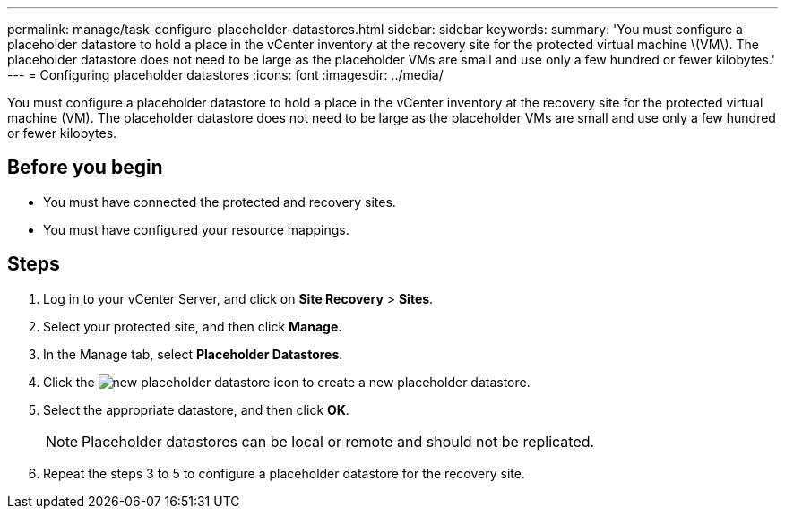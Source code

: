 ---
permalink: manage/task-configure-placeholder-datastores.html
sidebar: sidebar
keywords: 
summary: 'You must configure a placeholder datastore to hold a place in the vCenter inventory at the recovery site for the protected virtual machine \(VM\). The placeholder datastore does not need to be large as the placeholder VMs are small and use only a few hundred or fewer kilobytes.'
---
= Configuring placeholder datastores
:icons: font
:imagesdir: ../media/

[.lead]
You must configure a placeholder datastore to hold a place in the vCenter inventory at the recovery site for the protected virtual machine (VM). The placeholder datastore does not need to be large as the placeholder VMs are small and use only a few hundred or fewer kilobytes.

== Before you begin

* You must have connected the protected and recovery sites.
* You must have configured your resource mappings.

== Steps

. Log in to your vCenter Server, and click on *Site Recovery* > *Sites*.
. Select your protected site, and then click *Manage*.
. In the Manage tab, select *Placeholder Datastores*.
. Click the image:../media/new-placeholder-datastore.gif[] icon to create a new placeholder datastore.
. Select the appropriate datastore, and then click *OK*.
+
[NOTE]
====
Placeholder datastores can be local or remote and should not be replicated.
====

. Repeat the steps 3 to 5 to configure a placeholder datastore for the recovery site.
